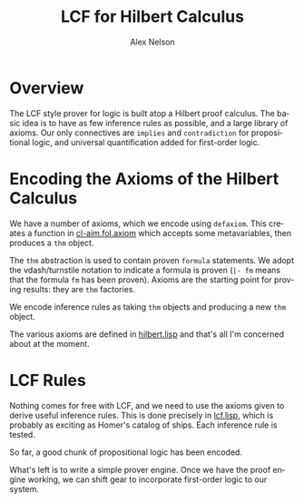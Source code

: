 #+TITLE: LCF for Hilbert Calculus
#+AUTHOR: Alex Nelson
#+EMAIL: pqnelson@gmail.com
#+LANGUAGE: en
#+OPTIONS: H:5
#+HTML_DOCTYPE: html5
# Created Monday December  7, 2020 at  5:13PM

* Overview

The LCF style prover for logic is built atop a Hilbert proof
calculus. The basic idea is to have as few inference rules as
possible, and a large library of axioms. Our only connectives are
=implies= and =contradiction= for propositional logic, and
universal quantification added for first-order logic.

* Encoding the Axioms of the Hilbert Calculus

We have a number of axioms, which we encode using =defaxiom=. This
creates a function in [[../src/fol/axiom.lisp][cl-aim.fol.axiom]] which accepts some
metavariables, then produces a =thm= object.

The =thm= abstraction is used to contain proven =formula=
statements. We adopt the vdash/turnstile notation to indicate a
formula is proven (=|- fm= means that the formula ~fm~ has been proven).
Axioms are the starting point for proving results: they are =thm= factories.

We encode inference rules as taking =thm= objects and producing a
new =thm= object.

The various axioms are defined in [[../src/fol/hilbert.lisp][hilbert.lisp]] and that's all I'm
concerned about at the moment.

* LCF Rules

Nothing comes for free with LCF, and we need to use the axioms
given to derive useful inference rules. This is done precisely in
[[../src/fol/lcf.lisp][lcf.lisp]], which is probably as exciting as Homer's catalog of
ships. Each inference rule is tested.

So far, a good chunk of propositional logic has been encoded.

What's left is to write a simple prover engine. Once we have the
proof engine working, we can shift gear to incorporate first-order
logic to our system.
